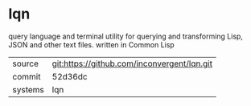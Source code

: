 * lqn

query language and terminal utility for querying and transforming
Lisp, JSON and other text files. written in Common Lisp

|---------+---------------------------------------------|
| source  | git:https://github.com/inconvergent/lqn.git |
| commit  | 52d36dc                                     |
| systems | lqn                                         |
|---------+---------------------------------------------|
